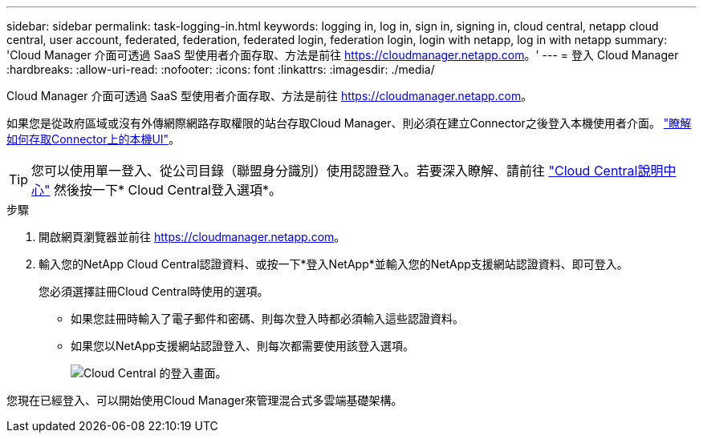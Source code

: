 ---
sidebar: sidebar 
permalink: task-logging-in.html 
keywords: logging in, log in, sign in, signing in, cloud central, netapp cloud central, user account, federated, federation, federated login, federation login, login with netapp, log in with netapp 
summary: 'Cloud Manager 介面可透過 SaaS 型使用者介面存取、方法是前往 https://cloudmanager.netapp.com[]。' 
---
= 登入 Cloud Manager
:hardbreaks:
:allow-uri-read: 
:nofooter: 
:icons: font
:linkattrs: 
:imagesdir: ./media/


[role="lead"]
Cloud Manager 介面可透過 SaaS 型使用者介面存取、方法是前往 https://cloudmanager.netapp.com[]。

如果您是從政府區域或沒有外傳網際網路存取權限的站台存取Cloud Manager、則必須在建立Connector之後登入本機使用者介面。 link:task-managing-connectors.html#access-the-local-ui["瞭解如何存取Connector上的本機UI"]。


TIP: 您可以使用單一登入、從公司目錄（聯盟身分識別）使用認證登入。若要深入瞭解、請前往 https://cloud.netapp.com/help-center["Cloud Central說明中心"^] 然後按一下* Cloud Central登入選項*。

.步驟
. 開啟網頁瀏覽器並前往 https://cloudmanager.netapp.com[]。
. 輸入您的NetApp Cloud Central認證資料、或按一下*登入NetApp*並輸入您的NetApp支援網站認證資料、即可登入。
+
您必須選擇註冊Cloud Central時使用的選項。

+
** 如果您註冊時輸入了電子郵件和密碼、則每次登入時都必須輸入這些認證資料。
** 如果您以NetApp支援網站認證登入、則每次都需要使用該登入選項。
+
image:screenshot-login.png["Cloud Central 的登入畫面。"]





您現在已經登入、可以開始使用Cloud Manager來管理混合式多雲端基礎架構。
